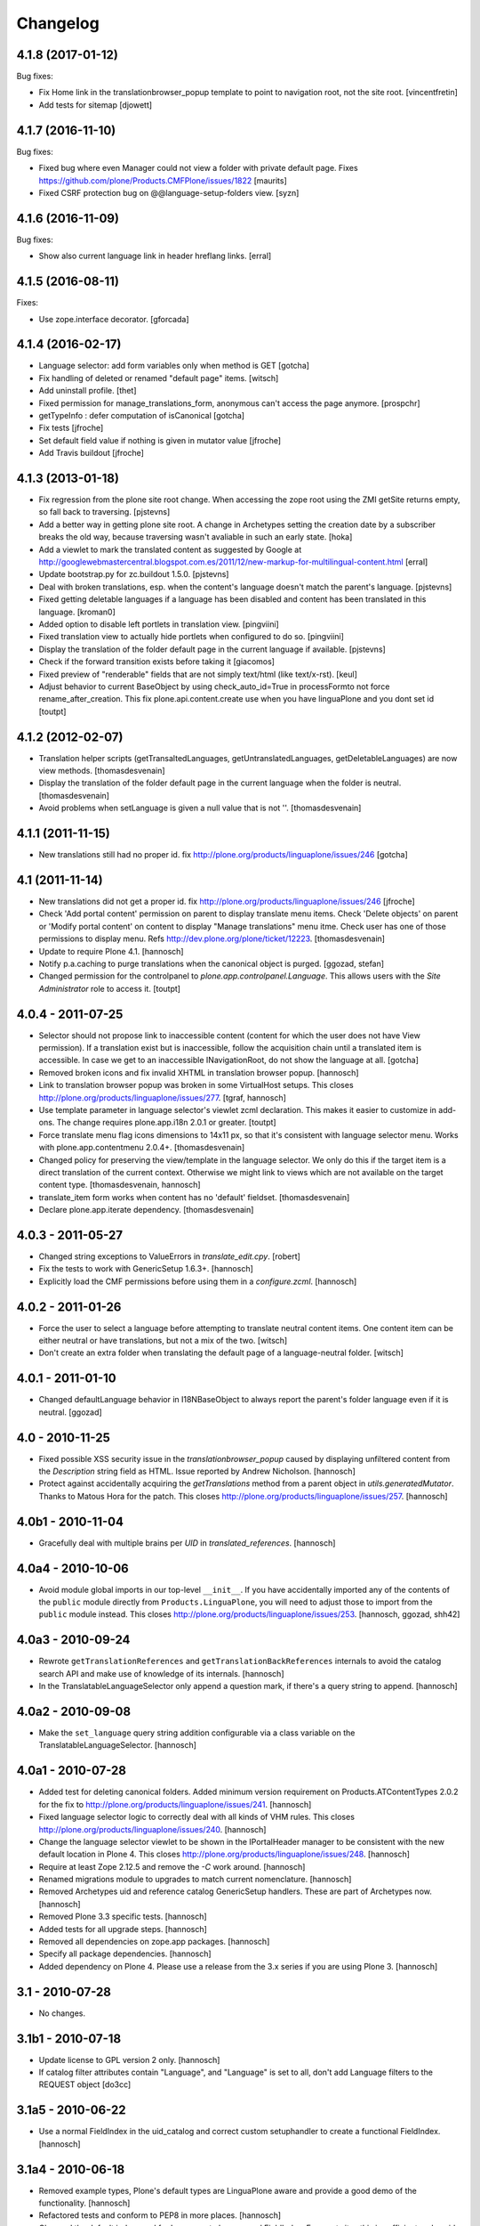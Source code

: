 Changelog
=========

4.1.8 (2017-01-12)
------------------

Bug fixes:

- Fix Home link in the translationbrowser_popup template to point to
  navigation root, not the site root.
  [vincentfretin]

- Add tests for sitemap
  [djowett]


4.1.7 (2016-11-10)
------------------

Bug fixes:

- Fixed bug where even Manager could not view a folder with private default page.
  Fixes https://github.com/plone/Products.CMFPlone/issues/1822
  [maurits]

- Fixed CSRF protection bug on @@language-setup-folders view.
  [syzn]


4.1.6 (2016-11-09)
------------------

Bug fixes:

- Show also current language link in header hreflang links.
  [erral]


4.1.5 (2016-08-11)
------------------

Fixes:

- Use zope.interface decorator.
  [gforcada]


4.1.4 (2016-02-17)
------------------

- Language selector: add form variables
  only when method is GET
  [gotcha]

- Fix handling of deleted or renamed "default page" items.
  [witsch]

- Add uninstall profile.
  [thet]

- Fixed permission for manage_translations_form, anonymous can't access the page
  anymore.
  [prospchr]

- getTypeInfo : defer computation of isCanonical
  [gotcha]

- Fix tests
  [jfroche]

- Set default field value if nothing is given in mutator value
  [jfroche]

- Add Travis buildout
  [jfroche]


4.1.3 (2013-01-18)
------------------

- Fix regression from the plone site root change. When accessing the zope
  root using the ZMI getSite returns empty, so fall back to traversing.
  [pjstevns]

- Add a better way in getting plone site root. A change in Archetypes setting
  the creation date by a subscriber breaks the old way, because traversing
  wasn't avaliable in such an early state.
  [hoka]

- Add a viewlet to mark the translated content as suggested by Google at
  http://googlewebmastercentral.blogspot.com.es/2011/12/new-markup-for-multilingual-content.html
  [erral]

- Update bootstrap.py for zc.buildout 1.5.0.
  [pjstevns]

- Deal with broken translations, esp. when the content's language doesn't
  match the parent's language.
  [pjstevns]

- Fixed getting deletable languages if a language has been disabled and content
  has been translated in this language.
  [kroman0]

- Added option to disable left portlets in translation view.
  [pingviini]

- Fixed translation view to actually hide portlets when configured to do so.
  [pingviini]

- Display the translation of the folder default page in the current language
  if available.
  [pjstevns]

- Check if the forward transition exists before taking it
  [giacomos]

- Fixed preview of "renderable" fields that are not simply text/html (like
  text/x-rst).
  [keul]

- Adjust behavior to current BaseObject by using check_auto_id=True in
  processFormto not force rename_after_creation. This fix
  plone.api.content.create use when you have linguaPlone and you dont set id
  [toutpt]

4.1.2 (2012-02-07)
------------------

- Translation helper scripts (getTransaltedLanguages, getUntranslatedLanguages,
  getDeletableLanguages) are now view methods.
  [thomasdesvenain]

- Display the translation of the folder default page in the current language
  when the folder is neutral.
  [thomasdesvenain]

- Avoid problems when setLanguage is given a null value that is not ''.
  [thomasdesvenain]


4.1.1 (2011-11-15)
------------------

- New translations still had no proper id.
  fix http://plone.org/products/linguaplone/issues/246
  [gotcha]


4.1 (2011-11-14)
----------------

- New translations did not get a proper id.
  fix http://plone.org/products/linguaplone/issues/246
  [jfroche]

- Check 'Add portal content' permission on parent to display translate menu items.
  Check 'Delete objects' on parent or 'Modify portal content' on content
  to display "Manage translations" menu itme.
  Check user has one of those permissions to display menu.
  Refs http://dev.plone.org/plone/ticket/12223.
  [thomasdesvenain]

- Update to require Plone 4.1.
  [hannosch]

- Notify p.a.caching to purge translations when the canonical object is purged.
  [ggozad, stefan]

- Changed permission for the controlpanel to `plone.app.controlpanel.Language`.
  This allows users with the `Site Administrator` role to access it.
  [toutpt]

4.0.4 - 2011-07-25
------------------

- Selector should not propose link to inaccessible content (content for which
  the user does not have View permission). If a translation exist but is
  inaccessible, follow the acquisition chain until a translated item is
  accessible. In case we get to an inaccessible INavigationRoot, do not show
  the language at all.
  [gotcha]

- Removed broken icons and fix invalid XHTML in translation browser popup.
  [hannosch]

- Link to translation browser popup was broken in some VirtualHost setups.
  This closes http://plone.org/products/linguaplone/issues/277.
  [tgraf, hannosch]

- Use template parameter in language selector's viewlet zcml declaration. This
  makes it easier to customize in add-ons. The change requires plone.app.i18n
  2.0.1 or greater.
  [toutpt]

- Force translate menu flag icons dimensions to 14x11 px, so that it's
  consistent with language selector menu. Works with
  plone.app.contentmenu 2.0.4+.
  [thomasdesvenain]

- Changed policy for preserving the view/template in the language selector. We
  only do this if the target item is a direct translation of the current
  context. Otherwise we might link to views which are not available on the
  target content type.
  [thomasdesvenain, hannosch]

- translate_item form works when content has no 'default' fieldset.
  [thomasdesvenain]

- Declare plone.app.iterate dependency.
  [thomasdesvenain]

4.0.3 - 2011-05-27
------------------

- Changed string exceptions to ValueErrors in `translate_edit.cpy`.
  [robert]

- Fix the tests to work with GenericSetup 1.6.3+.
  [hannosch]

- Explicitly load the CMF permissions before using them in a `configure.zcml`.
  [hannosch]

4.0.2 - 2011-01-26
------------------

- Force the user to select a language before attempting to translate
  neutral content items. One content item can be either neutral or have
  translations, but not a mix of the two.
  [witsch]

- Don't create an extra folder when translating the default page of a
  language-neutral folder.
  [witsch]

4.0.1 - 2011-01-10
------------------

- Changed defaultLanguage behavior in I18NBaseObject to always report the
  parent's folder language even if it is neutral.
  [ggozad]

4.0 - 2010-11-25
----------------

- Fixed possible XSS security issue in the `translationbrowser_popup` caused
  by displaying unfiltered content from the `Description` string field as HTML.
  Issue reported by Andrew Nicholson.
  [hannosch]

- Protect against accidentally acquiring the `getTranslations` method from a
  parent object in `utils.generatedMutator`. Thanks to Matous Hora for the
  patch. This closes http://plone.org/products/linguaplone/issues/257.
  [hannosch]

4.0b1 - 2010-11-04
------------------

- Gracefully deal with multiple brains per `UID` in `translated_references`.
  [hannosch]

4.0a4 - 2010-10-06
------------------

- Avoid module global imports in our top-level ``__init__``. If you have
  accidentally imported any of the contents of the ``public`` module directly
  from ``Products.LinguaPlone``, you will need to adjust those to import from
  the ``public`` module instead. This closes
  http://plone.org/products/linguaplone/issues/253.
  [hannosch, ggozad, shh42]

4.0a3 - 2010-09-24
------------------

- Rewrote ``getTranslationReferences`` and ``getTranslationBackReferences``
  internals to avoid the catalog search API and make use of knowledge of its
  internals.
  [hannosch]

- In the TranslatableLanguageSelector only append a question mark, if there's
  a query string to append.
  [hannosch]

4.0a2 - 2010-09-08
------------------

- Make the ``set_language`` query string addition configurable via a class
  variable on the TranslatableLanguageSelector.
  [hannosch]

4.0a1 - 2010-07-28
------------------

- Added test for deleting canonical folders. Added minimum version requirement
  on Products.ATContentTypes 2.0.2 for the fix to
  http://plone.org/products/linguaplone/issues/241.
  [hannosch]

- Fixed language selector logic to correctly deal with all kinds of VHM rules.
  This closes http://plone.org/products/linguaplone/issues/240.
  [hannosch]

- Change the language selector viewlet to be shown in the IPortalHeader manager
  to be consistent with the new default location in Plone 4. This closes
  http://plone.org/products/linguaplone/issues/248.
  [hannosch]

- Require at least Zope 2.12.5 and remove the `-C` work around.
  [hannosch]

- Renamed migrations module to upgrades to match current nomenclature.
  [hannosch]

- Removed Archetypes uid and reference catalog GenericSetup handlers. These
  are part of Archetypes now.
  [hannosch]

- Removed Plone 3.3 specific tests.
  [hannosch]

- Added tests for all upgrade steps.
  [hannosch]

- Removed all dependencies on zope.app packages.
  [hannosch]

- Specify all package dependencies.
  [hannosch]

- Added dependency on Plone 4. Please use a release from the 3.x series if
  you are using Plone 3.
  [hannosch]

3.1 - 2010-07-28
----------------

- No changes.

3.1b1 - 2010-07-18
------------------

- Update license to GPL version 2 only.
  [hannosch]

- If catalog filter attributes contain "Language", and "Language" is
  set to all, don't add Language filters to the REQUEST object
  [do3cc]

3.1a5 - 2010-06-22
------------------

- Use a normal FieldIndex in the uid_catalog and correct custom setuphandler
  to create a functional FieldIndex.
  [hannosch]

3.1a4 - 2010-06-18
------------------

- Removed example types, Plone's default types are LinguaPlone aware and
  provide a good demo of the functionality.
  [hannosch]

- Refactored tests and conform to PEP8 in more places.
  [hannosch]

- Changed the default index used for Language to be a normal FieldIndex. For
  most sites this is sufficient and avoids the major performance hit the
  LanguageIndex brings with it.
  [hannosch]

- Refactor selector code to make it easier to write unit tests for it.
  [hannosch]

- Added development information to README, this closes
  http://plone.org/products/linguaplone/issues/242.
  [hannosch]

- Lessen optimization in selector code, to deal with folderish objects used as
  default pages, refs http://plone.org/products/linguaplone/issues/228.
  [hannosch]

- Removed iterator for tabindex for Plone 4 compatibility.
  [hpeteragitator]

3.1a3 - 2010-05-25
------------------

- Small optimizations in invalidateTranslations, deletable language vocabulary
  and script - avoiding review state calculation and full object lookups.
  [hannosch]

- Removed logger instance and log method from ``config.py``.
  [hannosch]

- Removed unused variables from ``config.py``: ``DEBUG``, ``GLOBALS``,
  ``PKG_NAME``, ``SKIN_LAYERS``, ``SKIN_NAME``, ``INSTALL_DEMO_TYPES``.
  [hannosch]

- Added a general collection criteria translation sync functionality including
  language independent criteria support. This is currently not activated
  automatically and has no UI support yet. See the ``README.txt`` in the
  criteria sub-package for more caveats.
  [hannosch]

- Added tests to prove that indexing and updating reference fields works.
  [hannosch]

- Also handle multiValued references given by a tuple instead of a list in
  ``utils.translated_references``.
  [thet]

- Mini-optimization in language selector.
  [hannosch]

3.1a2 - 2010-03-29
------------------

- Fixed isCanonical inside portal_factory which could lead to strange errors.
  Thanks to Daniel Kraft for the patch. This closes
  http://plone.org/products/linguaplone/issues/236, 237 and 239.
  [hannosch]

- Links in the language selector where broken when using ``_vh_`` parts.
  This closes http://plone.org/products/linguaplone/issues/235.
  [ramon]

- Expanded test coverage extensively. Going from 84% to 93%.
  [hannosch]

- Removed unfinished ``new_manage_translations_form`` prototype.
  [hannosch]

- Silence the ``manage_*`` warnings for the example and test types.
  [hannosch]

- Convert GenericSetup steps registrations to ZCML.
  [hannosch]

- Removed all BBB imports for InitializeClass. We depend on Plone 3.3 which
  comes with Zope 2 versions with the forward compatible import locations, as
  introduced in Zope 2.10.8.
  [hannosch]

- Removed old type actions from example and test types.
  [hannosch]

- Some PEP8 cleanup and minor documentation updates.
  [hannosch]

3.1a1 - 2010-02-19
------------------

- Factor out filtering of "Language" parameter so it can be reused elsewhere.
  [hannosch, witsch]

- Made the manage_translations_form compatible with Plone 4 by replacing a
  call to referencebrowser_startupDirectory with hardcoding the current context
  as the startup directory.
  [huub_bouma]

- Added workflow transitions to the setup view to publish the language folders.
  [hannosch]

- Changed the setup view to give the folders native language titles.
  [hannosch]

- Added automatic setup of the language switcher to the setup view.
  [hannosch]

- Added new ``language-switcher`` view usable as a default view method for the
  Plone site object to dispatch to the appropriate language root folder.
  [hannosch]

- Added new ``language-setup-folders`` helper view to set up a regular structure
  of language root folders for each supported language each marked as a
  navigation root.
  [hannosch]

- Added more CSS classes to the language selector making it possible to target
  each language. Inspired by http://www.thirtysomething.it/.
  [hannosch]

- Only register the catalog export import handlers if they aren't already part
  of Archetypes. This avoids conflicts in Plone 4.0.
  [hannosch]

3.0.1 - 2010-02-02
------------------

- Adjusted the FAQ related to changing the language of an item. This closes
  http://plone.org/products/linguaplone/issues/234.
  [hannosch]

- Clarify ITranslatable interface description for the getTranslation method.
  This closes http://plone.org/products/linguaplone/issues/226.
  [hannosch]

- Made language index more forgiving when dealing with broken canonical
  references. This closes http://plone.org/products/linguaplone/issues/231.
  [hannosch]

- Fixed a regression introduced in 3.0b4. The title of translations wasn't
  generated from the title anymore. While we retain the ability to specify an
  explicit id, by default the new id is now generated from the title again.
  This closes http://plone.org/products/linguaplone/issues/233.
  [hannosch]

- The language portlet was broken due to a prior change of the selector.
  [jensens]

- Small documentation updates.
  [hannosch]

3.0 - 2009-12-21
----------------

- No changes from last release candidate.
  [hannosch]

3.0c4 - 2009-12-07
------------------

- Made it possible to disable the i18n aware catalog feature via an environment
  variable called ``PLONE_I18NAWARE_CATALOG``.
  [hannosch]

3.0c3 - 2009-11-25
------------------

- Made the translated reference functionality more resilient against errors.
  We overwrote the target ``value`` inside the loop setting the references on
  translations. In case of an invalid target in one language, this caused all
  subsequent translations to fail with a different error.
  [hannosch]

3.0c2 - 2009-11-16
------------------

- Silence reference exceptions raised inside the reference multiplexing.
  A normal user cannot do anything about them, so we log them instead.
  [hannosch]

- Changed import from deprecated Products.Archetypes.public to
  Products.Archetypes.atapi.
  [maurits]

- Explicitly define ``portal`` inside the style_slot.
  [maurits]

- Replaced the css_slot with the style_slot, as it is deprecated.
  [maurits]

- Use new shared plonetest config file.
  [hannosch]

3.0c1 - 2009-11-04
------------------

- Don't fail on broken references in ``translated_references``.
  [hannosch]

- Adjusted tests to new default page behavior in Plone 4.
  [hannosch]

- Made use of the new getTranslations API and avoid calculating the review
  state if it is not required.
  [hannosch]

- Fixed functional tests to avoid an extraneous slash in the URL.
  [hannosch]

- Added a new I18NOnlyBaseBTreeFolder mix-in, which can be used in Plone 4 to
  give LinguaPlone behavior to the new plone.app.folder types.
  [hannosch]

- Avoid deprecation warnings for the use of the Globals package.
  [hannosch]

3.0b8 - 2009-10-22
------------------

- Adjusted the language selector to point to the nearest translation for each
  language. So far the selector only worked on items which had translations
  into all languages. Otherwise the content language negotiator would render
  the selector useless. This closes
  http://plone.org/products/linguaplone/issues/219.
  [hannosch]

- Fixed the language selector to work directly on the root in a virtual hosting
  environment. This closes http://plone.org/products/linguaplone/issues/216.
  [hannosch]

- Expanded the development buildout to include a simple Nginx configuration to
  make it easier to test virtual hosting issues.
  [hannosch]

- Changed the language selector to use the canonical_object_url instead of the
  view_url. We preserve the /view postfix ourselves, so using view_url would
  duplicate this in certain situations. We also stopped doing the default page
  analysis ourselves and use the given feature from the context state view.
  [hannosch]

3.0b7 - 2009-10-21
------------------

- Protect the LanguageIndependentFields adapter against weird fields, like
  computed fields.
  [hannosch]

3.0b6 - 2009-10-20
------------------

- Avoid preserving the mysterious `-C` in the language selector.
  [hannosch]

- Made sure that subclasses of fields listed in I18NAWARE_REFERENCE_FIELDS
  also get the special reference handling. Otherwise schemaextender fields
  won't get the behavior.
  [hannosch]

- Let the `generatedMutatorWrapper` work directly on schemaextender fields.
  [hannosch]

- Replaced `has_key` with `in` checks using the `__contains__` protocol.
  [hannosch]

- Factored out generated methods from the language independent ClassGenerator
  into module scope functions to allow outside access to them.
  [hannosch]

3.0b5 - 2009-10-14
------------------

- Optimized the getTranslations method by allowing the calling functions to
  pass in a hint about the canonical status of self. Often this is known by
  the caller and doesn't have to be determined inside the getTranslations call.
  Also optimized getNonCanonicalTranslations by extending the API of
  getTranslations with a include_canonical flag.
  [hannosch]

- Optimized the getCanonical method to avoid two identical reference catalog
  queries and just do the query once.
  [hannosch]

- Added tests for and fixed more edge cases for the reference handling.
  There's about seventeen different ways how this API can be called.
  [hannosch]

- Fixed a bug in the LanguageIndependentFields adapter. It did a whole lot of
  magic to be LinguaPlone aware, just to miss the whole point. Simple is
  sometimes better. This fixes the last reference handling test failure.
  [hannosch]

- Fixed the whole references handling. Prior it used the saved references for
  synchronization, with the effect of ignoring new refs. Now it uses actually
  the given new values and looks up them. It deals now with partly translated
  targets and non-translatable targets. Also I cleaned up this part of the
  code.
  [jensens]

3.0b4 - 2009-10-02
------------------

- Fixed a serious bug that showed itself with multi valued reference fields and
  archetypes.referencebrowserwidget. Since we render language independent
  fields on the translate_item view in view mode, their data wasn't part of the
  request anymore. Omitting a field from the request is considered equivalent
  to "delete all" by processForm. We now override _processForm to ignore
  language independent fields in processForm on canonical items. This also
  gives a bit of a speed advantage.
  [hannosch]

- LinguaPlone didn't allow manual editing of IDs. Thanks to David Hostetler
  for the patch. This closes http://plone.org/products/linguaplone/issues/70.
  [hannosch]

- Removed dubious performance optimization in tests. Don't delete the catalog.
  [hannosch]

- Removed bogus license headers from Python files. All code is owned by the
  Plone Foundation and licensed under the GPL.
  [hannosch]

3.0b3 - 2009-09-26
------------------

- Update the requirement to Plone 3.3 instead of individual packages. We don't
  test this version against former Plone versions anymore. Removed no longer
  required code for pre-Plone 3.1.
  [hannosch]

- If no item was selected in the link translations form, a random item was
  selected in the form handler. Thanks to Ichim Tiberiu for the patch. This
  closes http://plone.org/products/linguaplone/issues/204.
  [hannosch]

- Restored the proper functionality of the change language function on the
  manage_translations_form. This closes
  http://plone.org/products/linguaplone/issues/215.
  [hannosch]

- Added a simple configuration option to hide the right column on the
  translation edit form and enable it by default.
  [hannosch]

- Removed the canonical and translations cache. It was never completely save
  to use. This closes http://plone.org/products/linguaplone/issues/82.
  [hannosch]

- Added a new synchronized language vocabulary and use it for the content and
  metadata language availability. This restricts the languages in the common
  language widgets to the set of the supported languages of the site.
  [hannosch]

- Removed the unmaintained support for using the Kupu reference browser in the
  manage_translations_form.
  [hannosch]

- Fixed a deprecation warning for the isRightToLeft script, which is used in
  the translationbrower_popup.
  [hannosch]

- Removed the GlobalRequestPatch - it is no longer required.
  [hannosch]

- Removed the `not_available_lang` template. It wasn't used anymore.
  [hannosch]

- Use request negotiation by default.
  [hannosch]

- Turn on the content language negotiator by default.
  [hannosch]

- Avoid a space after the language name in the selector.
  [hannosch]

- Modernized the code of the language index export import handler.
  [hannosch]

- Refactored common functionality of the catalog exportimport handlers. Added
  automatic reindexing for newly added indexes.
  [hannosch]

- Rearranged the package documentation to the top-level of the distribution.
  [hannosch]

- Added a buildout configuration to the package for stand-alone testing.
  [hannosch]

- Fixed bad spelling in status message in translate view.
  [hannosch]

- Make sure to use the native language name in the language selector in the
  same way Plone itself does this.
  [hannosch]

- Specify an alt text on the language selector images. This closes
  http://plone.org/products/linguaplone/issues/188.
  [hannosch]

- Fixed invalid code instructions in the README. This closes
  http://plone.org/products/linguaplone/issues/207.
  [hannosch]

- Removed the long broken portlet_languages. This was a pre-Plone 3 old-style
  portlet. See http://plone.org/products/linguaplone/issues/209.
  [hannosch]

3.0b2 - 2009-09-25
------------------

- Don't forget the rest of the formvariables, when dealing with request.form.
  [tesdal]

3.0b1 - 2009-09-25
------------------

- Don't mangle request.form when allowing Unicode.
  [tesdal]

- Get default language from content parent inside portal factory.
  [tesdal]

- Added dynamic id attribute to <tr> in translate_item.cpt for easier styling.
  [jensens, hpeteragitator]

3.0a3 - 2009-09-09
------------------

- Allow Unicode in request.form.
  [tesdal]

3.0a2 - 2009-09-07
------------------

- Preserve view, template and query components when switching language
  [tesdal]

- Ensure that the LinguaPlone browser layer is more specific than the default
  in the interface __iro__ so that registrations to the LinguaPlone layer win.
  [rossp]

- Added undeclared dependency on Products.PloneLanguageTool >= 3.0.
  [hannosch]

3.0a1 - 2009-06-03
------------------

- Removed `checkVersion` check from our init method and declare a dependency
  on Plone instead.
  [hannosch]

- Changed the profile version to a simple `3`, to follow best practices of
  using simple integers for profile version numbers.
  [hannosch]

- Extended multi-lingual aware reference fields to handle multi-valued fields.
  [hannosch]

- Added test for language independent lines fields.
  [hannosch]

- Fixed the testSelector tests to work with the new default page handling.
  [hannosch]

- Cleaned up some old package metadata and converted zLOG usage to logging.
  [hannosch]

- Changed the language selector to respect default pages. We now link to the
  container of the translated default page rather than the default page itself.
  [hannosch]

- Added Language as an additional index to the uid catalog. This is required
  to get at least normal reference criteria to be able to restrict their
  selections based on the language.
  [hannosch]

- Adjust the copyField methods of the LanguageIndependentFields adapter to
  work with fields which have no accessor methods.
  [hannosch]

- Reworked the translationOf reference handling. Instead of relying on the
  normal Archetypes reference API, we digg into some of the internals to
  optimize the handling for the specific use-case we have:

  * We added Language as additional metadata to the reference catalog. To do
    so we needed to add a GenericSetup handler for the catalog to this package
    for now. This should be moved to Archetypes itself. An upgrade step for
    existing sites is available and needs to be run. The step is advertised in
    the add-on control panel of Plone 3.3 and later or available via the
    portal_setup tool in the ZMI.

    The new metadata reflects the language of the source of the reference, so
    we index the translation languages and not the canonical language. So a
    reference inside the at_references folder of a translation, stores the
    Language of that translation. It gets it via Acquisition, since neither the
    reference nor the at_references OFS.Folder has a Language function.

  * As a second step we use this new metadata to more efficiently query the
    reference catalog. In general we avoid getting the real objects where
    possible and rely on the catalog internal brains to get all relevant
    information. We also bypass getting the actual reference object and
    instead look up the source or target of the reference directly by their
    uid.

  These changes do not change external API's nor should they cause problems
  for other add-ons using the reference engine.
  [hannosch]

- Split the canonical status caching of CACHE_TRANSLATIONS into its own config
  setting via CACHE_CANONICAL.
  [hannosch]

- Fixed the language selector tests to pass in Plone 3.3.
  [hannosch]

- Removed empty translation from translate menu description.
  [hannosch, maurits]

- Added smarter handling of language independent reference fields. If a
  language independent reference field points to a target, the translations of
  that source item will point to the translations of the target and not the
  canonical target. This will only work if the translations of the target
  already exist once the reference is established. If translations of the
  target are later added, the canonical source needs to be saved again to
  adjust the references to the right translation of the target.
  [hannosch]

- Added tests for language in-/dependent reference fields.
  [hannosch]

- Allow the query keys which prevent the automatic addition of the language to
  catalog queries be configured through a NOFILTERKEYS list in config.
  [hannosch]

2.4 - 2008-12-09
----------------

- Removed `Language settings` from the `Translate into` menu. A global action
  has no place in a context specific menu.
  [hannosch]

- Remove the useless 'changeLanguage' script. In
  'manage_translations_form', use '@@translate' instead.
  [nouri]

- Allow 'id' to be passed to addTranslation/createTranslation.
  [nouri]

2.3 - 2008-11-13
----------------

- Registered NoCopyReferenceAdapter for translationOf relations on
  iterate checkout to avoid the checked out object becoming the
  translation.
  [tesdal]

- Fixed unneeded AlreadyTranslated exception during a schema update.
  A schema update saves the current value, sets the default language
  (at which point there can easily be two English translations if that
  is the default language) and restores the original value again. So
  really there is no reason for doing anything other than setting the
  value in that case.
  [maurits]

- addTranslation now returns the newly created translation.
  [wichert]

- Include the FAQ in the package description.
  [wichert]

- Refactor addTranslation: introduce adapters to determine where
  a translation should be created and to create the translation.
  [wichert]

- Add path filter in catalog view, like the non-LP version has.
  [mj]

- Ensure that translations are reindexed when processing an edit form;
  language independent fields may have been updated.
  [mj]

- Extracted ILanguageIndependentFields adapter, encapsulating the
  synchronization of language independent fields.
  [stefan]

2.2 - 2008-07-22
----------------

- LanguageIndependent fields are now shown in view mode for the translations,
  so they no longer are editable from the translations, which is how it's
  documented to behave. [regebro]

- Made the upgrade step also work on Plone 3 (GenericSetup 1.3).
  [maurits]

- Registered GenericSetup upgrade step to get rid of an old
  linguaplone_various import step.  I registered it for upgrading
  from 2.0 to 2.1 as that was when this import step was removed.  It
  is always available in portal_setup/manage_upgrades in the ZMI.
  [maurits]

- When going to the canonical translation, also switch to that
  language.  [maurits]

- On the manage_translations page do not show the form for linking to
  other content or deleting/unlinking existing translations when the
  current context is not the canonical language.  Instead add a url to
  that canonical language.  [maurits]

- When adding a translation, do not throw an error when the language
  does not exist, but display that as info and go to that existing
  translation.  I saw the 'add translation' option still for an
  already translated language, due to some caching.  [maurits]

- Ignore back reference when it is None.  [maurits]

- Made sure that an existing FieldIndex Language gets correctly
  replaced by our wanted LanguageIndex, instead of leaving an unusable
  index with an empty indexable attribute.  [maurits]

- Check if plone.browserlayer is installed before starting a possibly
  long reindex that would then be aborted.  [maurits]

- Make tests run on Plone 3.0.6 with plone.browserlayer 1.0rc3 and
  original GenericSetup (1.3) next to simply Plone 3.1.  [maurits]

2.1.1 - 2008-05-01
------------------

- Removed the dependency on the no longer existing plone.browserlayer
  GS profile. This closes http://dev.plone.org/plone/ticket/8083.
  [hannosch]

- Add a workaround Plone bug #8028 (http://dev.plone.org/plone/ticket/8028)
  which causes site errors in contexts without a portal_type, such as
  the portlet add form.
  [wichert]

2.1 - 2008-04-11
----------------

- Use our language selector viewlet for all content types instead of just
  translatable types. This makes things consistent for all types.
  [wichert]

- Be more tolerant in unindexing non-existent content.
  [hannosch]

- Allow languages to be unselected in the language control panel.
  [wichert]

- Do not use LanguageDropdownChoiceWidget for the default language field
  in the control panel: LanguageDropdownChoiceWidget uses
  IUserPreferredLanguages, which does not use the proper vocabularies to
  find the language names.
  [wichert]

2.1beta1 - 2008-04-07
---------------------

- Register the LanguageIndex with the selection widget, so you can query
  for languages in Collections.
  [hannosch]

- Enable the Plone language portlet and change its rendering link
  correctly to translations if they exist and to the site root
  otherwise.
  [wichert]

- Dont depend on Quickinstaller at setup time and in browsermenu.
  [jensens]

- Minor GenericSetup cleanup
  [jensens]

- Make LinguaPlone play nice with archetypes.schemaextender and
  similar approaches.
  [jensens]

- Declare plone.browserlayer as a dependency in our GenericSetup profile.
  This will automatically install it in Plone 3.1.
  [wichert]

- Better unlink handling. This fixes
  http://plone.org/products/linguaplone/issues/127
  [wichert]

2.1alpha1 - 2007-12-13
----------------------

- Refuse to install LinguaPlone of plone.browserlayer is not already
  installed.
  [wichert]

- Register the PloneLanguageTool GenericSetup export/import steps in
  LinguaPlone as well.  Standard Plone 3 installs never applied the
  PloneLanguageTool GenericSetup context, so without this
  portal_languages.xml would be ignored.
  [wichert]

- Replace the standard Plone language control panel with our own version
  which allows enabling of multiple languages.
  [wichert]

- Manage translations form now uses a kupu drawer when the kupu
  reference browser is enabled. [Duncan]

- Actions from the manage translations screen now stay on that
  screen so multiple translations may be linked. Existing
  translations display their path. [Duncan]

2.0 - 2007-10-11
----------------

- When creating new content in a translated parent use the language of
  the parent as the default language.
  [wichert]

- Try to unlock objects before moving them into a newly translated folder.
  [wichert]

- Add a test in the GS various import step if the Language catalog index
  in portal_catalog has indexed any objects. If not we just (re)created
  the index and we need to reindex it. This fixes content disappearing
  after installing LinguaPlone.
  [wichert]

- Remove the code to mark LinguaPlone as installed in the quickinstaller
  from the GS profile: we can install LinguaPlone through the quickinstaller
  itself so this is not needed.
  [wichert]

2.0beta2 - 2007-09-24
---------------------

- Fix a syntax error in the translate_item template.
  [wichert]

- Restructure the LinguaPlone product layout so it can be distributed
  as an egg.
  [wichert]

2.0beta1 - 2007-09-21
---------------------

- Allow translating the default view for an untranslated container
  again: we have correct code that adds a translation of the container
  as well now.
  [wichert]

- Correct creationg of translations for objects which are the default
  view of a non-translatable parent.
  [wichert]

- Correct handling of the translate into-menu for content with an
  untranslatable parent.
  [wichert]

2.0alpha2 - 2007-09-19
----------------------

- Only show the content menu if LinguaPlone is installed in the quick
  installer.
  [wichert]

- Update functional tests to login as a member so the test can use unpublished
  content.
  [mj]

- Disable the menu option to translate the default view for a folder to a
  language for which the folder has no translation.
  [wichert]

2.0alpha1 - 2007-09-10
----------------------

- Use a GenericSetup profile to install LinguaPlone.
  [wichert]

- Move createTranslations to a @@translate browser view.
  [wichert]

- Port to Plone 3.0.1.
  [wichert]

- Only allow linking to other objects of the same portal type.
  [wichert]

- Add a sanity to prevent addTranslationReference from adding translations
  for languages which already have a translation.
  [wichert]

- Policy change for language selector. We try to avoid disabled flags by
  looking for a translated parent.
  [fschulze]

- Added UI to link translations together.
  [vlado, fschulze]

- Changed to use _createObjectByType on addTranslation, bypassing possible
  conflicts with adding restrictions.
  [deo]

1.0.1 - 2007-09-24
------------------

- Fix spitLanguage to return (None, None) when fed a non-string object.
  This fixes LP issue #101.
  [mj]

- Fix LanguageIndex to deal better with objects where Language is either
  missing or not a callable. Fixes LP issue #99.
  [mj]

- Fix LanguageIndex to run on python 2.3.
  [wichert]

- Fix language selector to not go the the login screen if one of the
  translations is not accessible (i.e. in "private" state)
  [fschulze, godchap]

1.0 - 2007-06-19
----------------

- If we are resetting the language due to a schema update do not delete the
  translation references. This fixes
  http://plone.org/products/linguaplone/issues/7
  [wichert]

- Removed Plone 2.0 compatibility.
  [fschulze]

- Add a utility method to link content objects as translations. This
  is useful, for example, in a GenericSetup import step to link content
  created in a GenericSetup content step.
  [wichert]

- Show the 'Switch language to' text in the language selector in the
  target language instead of the current language.
  [wichert]

- Fixed so rename after creation only happend on TTW creation. Not on
  first edit of a through script created object.
  [sashav]

- Fixed an issue if theres no getTranslations available. This happens if
  an non-lp-enabled at-based object exists direct in portal-object.
  [jensens]

- Fixed some code that spit out DeprecationWarnings.
  [hannosch]

- Instead of customizing switchLanguage we now have portlet_languages
  inside LinguaPlone and use the much nicer languageSelectorData.
  [jladage]

- LanguageIndex is now a specialised index that will return alternative
  translations within the main language when searching.
  [mj]

0.9.0 - 2006-06-16
------------------

- Now works with Plone 2.5 out-of-the-box, and Plone 2.1.3 if using the
  included PloneLanguageTool.

- Fixed unicode error on translated languages in Plone 2.1.3. It can
  contains non-ascii characters, so the default strings need to be
  declared as unicode.
  [encolpe]

- Fixed actions to fallback gracefully for the action attribute 'name'
  and 'title'.
  [jladage] [encolpe]

- Added the switchLanguage.py script and added support for translatable
  content.
  [jladage]

- Fixed to lookup the language flag name directly from the language tool.
  Now, PloneLanguageTool 1.3 (or greater) is officially required.
  [deo]

- Made tests compatible with Plone 2.5.
  [hannosch]

- Some very minor i18n fixes.
  [hannosch]

- Added a migration script to update language independent fields content.
  It *must* be manually run when upgrading from versions older than 0.9.
  [deo]

- Removed the custom accessor/editAccessor generation. We're only using
  custom mutators and translation mutators for now. This result in a ~30%
  performance improvement over the previous versions.
  [deo]

- Made sure to copy independent language fields data to all translations
  as we removed the custom accessor. This also fixed the problem when
  you try to get values direct from fields, as now the data is in the
  translations too, not only in the canonical object.
  [deo]

- Forwared fix for http://dev.plone.org/plone/ticket/4939.
  [deo]

- Fixed a problem when switching between translations of images/files,
  where the content was shown, instead of the view screen.
  [deo]

- Fixed to highlight the 'Edit' tab from a translation when you click it.
  [deo]

- Final cut on Plone 2.0 compatibility. Backported tests, handled
  migrations and patched tool with the PythonScripts content.
  [deo] [sidnei]

- Added labels to language-independent fields.
  [deo] [limi]

- Made the initial default language follow the PloneLanguageTool config
  policy.
  [deo]

0.9-beta - 2005-10-27
---------------------

- Removed content border from Translation Unavailable template.
  [limi]

- Made the test fields that are not editable render in view mode, not as
  non-editable text boxes. The reasons for this are that people tend to
  think that "if it is a text box, it's editable", and are then confused
  when it's not (read-only widgets confuse the heck out of users), and the
  other reason is because it messes up multiple selection lists.
  [limi]

- Made language-independent items not editable in a translation.
  [limi] [deo]

- Added first cut on Plone 2.0 compatibility.
  [deo]

- Fixed i18n domain everywhere... :-)
  [deo]

0.8.5 - 2005-09-06
------------------

- Made content be created in neutral language, now that this concept
  works as expected.
  [deo]

- Made addTranslation raise an AlreadyTranslated exception when trying
  to duplicate a translation.
  [deo]

- Added form to create translation when the language don't exist and
  if the user has the appropriate permissions.
  [deo]

- Title on the flag switcher should say: "Switch language to $LANGUAGE
  (content translation not available)" - the last part if the content
  is not translated, to complement the ghosting (which is purely visual,
  and bad for accessibility).
  [deo]

- Split screen should change sides ("From" language to the left, "To"
  language to the right).
  [deo]

- Split screen should not show short name if turned off (like the
  default is in 2.1).
  [deo]

- Flags aren't on a separate line anymore (they used to be below the
  document actions).
  [limi]

- Field titles are translated, field help is not.
  [deo]

- Flags should probably be removed from the field titles, since the
  pulldown might make these misleading.
  [deo]

- Split-screen pulldown needs language selectors when translating.
  [deo]

- Use the translate_item template when editing translatable content,
  except the canonical one.
  [deo]

- PloneLanguageTool has problems without LinguaPlone installed.
  [deo]

- Added norwegian translation.
  [limi]

- Improved i18n markup. Updated brazilian portuguese translation.
  [deo]

0.8 - 2005-08-15
----------------

- Plone __browser_default__ review.
  [deo]

- Adjust LP catalog patch for Plone 2.1.
  [stefan]

- Allowed changing language of content, moving content to appropriate
  place, and raising a exception when forbidden.
  [deo]

- Design the policy for the New language negotiator.
  [limi]

- Grayed out flags.
  [deo, limi]

- Handle switching to non-existing language (a.k.a. not_available_lang).
  [deo]

- Handle translation of default pages.
  [deo]

- Added hasTranslation() method for grayed-out flags.
  [deo]

- ID policy for translating containing folder and moving translated content.
  [limi]

- Language switching: the URL on flags should be the actual URL, not
  switchLanguage?set_language=no.
  [deo]

- Fixed languageswitcher in Firefox.
  [deo]

- LinguaPlone should not append language code to ID, it should use
  the same Plone 2.1 policy.
  [deo]

- Implemented the new language negotiator, where content and interface
  languages are always in sync.
  [deo]

- Test that Images in ATCT are keeping the image LangIndependent.
  [limi]

- Update dropdown menus markup.
  [deo]

0.7 - 2004-09-24
----------------

- Released at Plone Conference 2004.
  [limi] [testal] [geir]

Technology Preview - 2004-06-29
-------------------------------

- First publicly available version.
  [limi] [testal] [geir]
